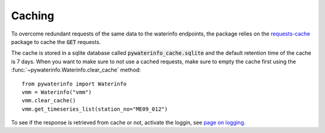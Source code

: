 

Caching
=======

To overcome redundant requests of the same data to the waterinfo endpoints, the package relies on the `requests-cache <https://pypi.org/project/requests-cache/>`_ package to cache the :code:`GET` requests.

The cache is stored in a sqlite database called :code:`pywaterinfo_cache.sqlite` and the default retention time of the cache is 7 days.
When you want to make sure to not use a cached requests, make sure to empty the cache first using the :func:`~pywaterinfo.Waterinfo.clear_cache` method:

::

    from pywaterinfo import Waterinfo
    vmm = Waterinfo("vmm")
    vmm.clear_cache()
    vmm.get_timeseries_list(station_no="ME09_012")


To see if the response is retrieved from cache or not, activate the loggin, see `page on logging <logging>`_.